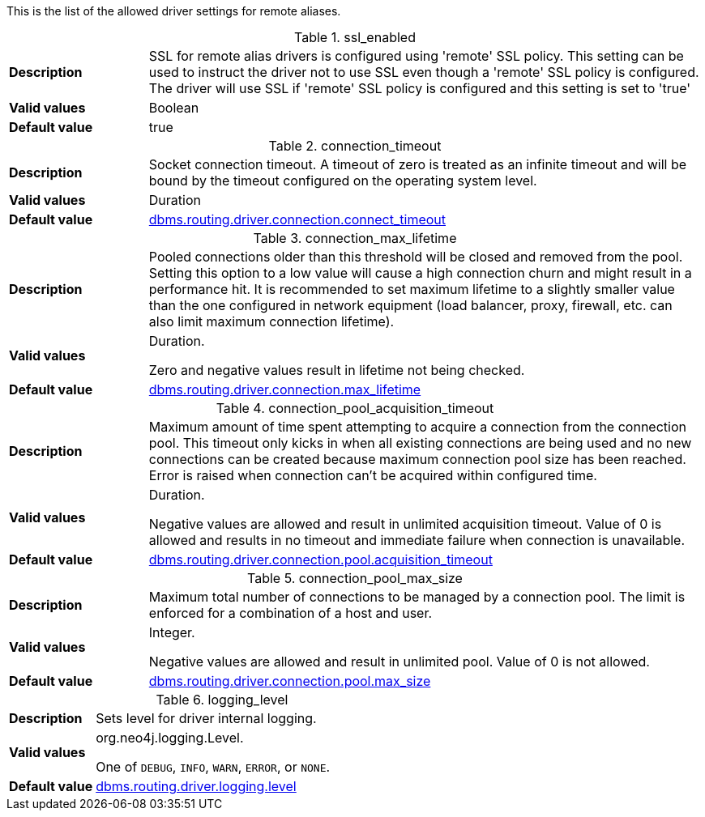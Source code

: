 This is the list of the allowed driver settings for remote aliases.

[[remote-alias-driver-settings]]
.ssl_enabled
[width="100%", cols="1s, 4a"]
|===
| Description | SSL for remote alias drivers is configured using 'remote' SSL policy.
This setting can be used to instruct the driver not to use SSL even though a 'remote' SSL policy is configured.
The driver will use SSL if 'remote' SSL policy is configured and this setting is set to 'true'
| Valid values | Boolean
| Default value | true
|===

.connection_timeout
[width="100%", cols="1s, 4a"]
|===
| Description | Socket connection timeout.
A timeout of zero is treated as an infinite timeout and will be bound by the timeout configured on the operating system level.
| Valid values | Duration
| Default value |
<<operations-manual#config_dbms.routing.driver.connection.connect_timeout, dbms.routing.driver.connection.connect_timeout>>
|===

.connection_max_lifetime
[width="100%", cols="1s, 4a"]
|===
| Description | Pooled connections older than this threshold will be closed and removed from the pool.
Setting this option to a low value will cause a high connection churn and might result in a performance hit.
It is recommended to set maximum lifetime to a slightly smaller value than the one configured in network equipment (load balancer, proxy, firewall, etc. can also limit maximum connection lifetime).

| Valid values | Duration.

Zero and negative values result in lifetime not being checked.
| Default value |
<<operations-manual#config_dbms.routing.driver.connection.max_lifetime, dbms.routing.driver.connection.max_lifetime>>
|===

.connection_pool_acquisition_timeout
[width="100%", cols="1s, 4a"]
|===
| Description | Maximum amount of time spent attempting to acquire a connection from the connection pool.
This timeout only kicks in when all existing connections are being used and no new connections can be created
because maximum connection pool size has been reached. Error is raised when connection can’t be acquired within configured time.
| Valid values | Duration.

Negative values are allowed and result in unlimited acquisition timeout.
Value of 0 is allowed and results in no timeout and immediate failure when connection is unavailable.
| Default value |
<<operations-manual#config_dbms.routing.driver.connection.pool.acquisition_timeout, dbms.routing.driver.connection.pool.acquisition_timeout>>
|===

.connection_pool_max_size
[width="100%", cols="1s, 4a"]
|===
| Description | Maximum total number of connections to be managed by a connection pool.
The limit is enforced for a combination of a host and user.
| Valid values | Integer.

Negative values are allowed and result in unlimited pool. Value of 0 is not allowed.
| Default value |
<<operations-manual#config_dbms.routing.driver.connection.pool.max_size, dbms.routing.driver.connection.pool.max_size>>
|===

.logging_level
[width="100%", cols="1s, 4a"]
|===
| Description | Sets level for driver internal logging.
| Valid values |  org.neo4j.logging.Level.

One of `DEBUG`, `INFO`, `WARN`, `ERROR`, or `NONE`.
| Default value |
<<operations-manual#config_dbms.routing.driver.logging.level, dbms.routing.driver.logging.level>>
|===